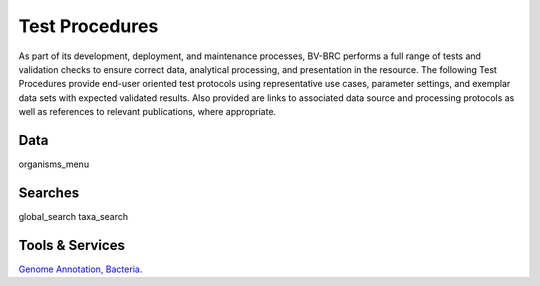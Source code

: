 Test Procedures
===============

As part of its development, deployment, and maintenance processes, BV-BRC performs a full range of tests and validation checks to ensure correct data, analytical processing, and presentation in the resource. The following Test Procedures provide end-user oriented test protocols using representative use cases, parameter settings, and exemplar data sets with expected validated results. Also provided are links to associated data source and processing protocols as well as references to relevant publications, where appropriate. 

Data
----
organisms_menu

Searches
--------
global_search
taxa_search

Tools & Services
----------------

`Genome Annotation, Bacteria <../files/test_procedures/genome_annotation_service_bacteria.pdf>`_.